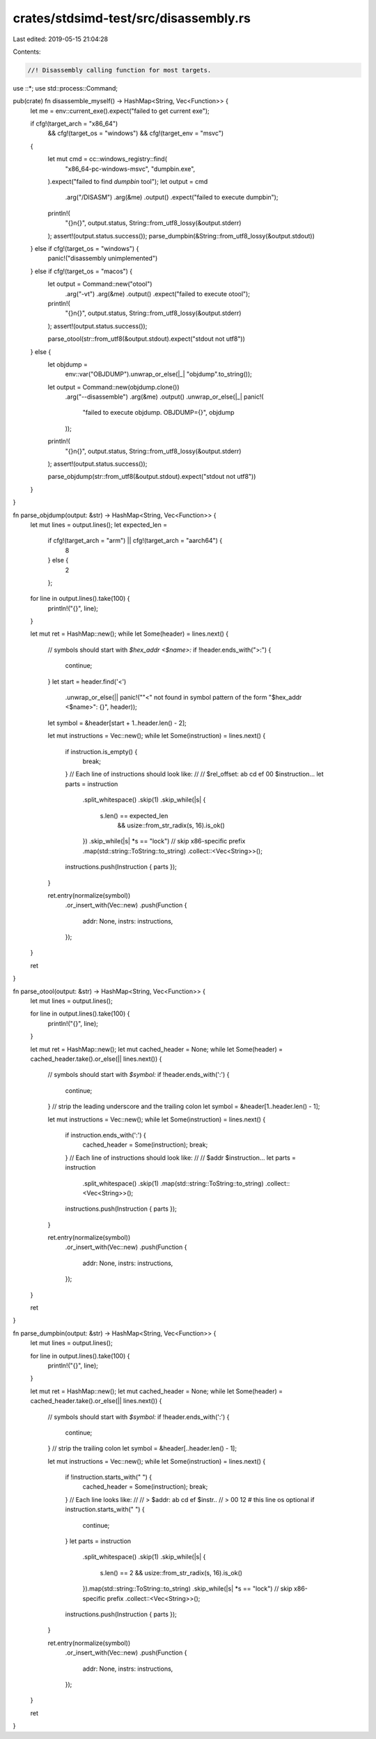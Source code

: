 crates/stdsimd-test/src/disassembly.rs
======================================

Last edited: 2019-05-15 21:04:28

Contents:

.. code-block:: rs

    //! Disassembly calling function for most targets.

use ::*;
use std::process::Command;

pub(crate) fn disassemble_myself() -> HashMap<String, Vec<Function>> {
    let me = env::current_exe().expect("failed to get current exe");

    if cfg!(target_arch = "x86_64")
        && cfg!(target_os = "windows")
        && cfg!(target_env = "msvc")
    {
        let mut cmd = cc::windows_registry::find(
            "x86_64-pc-windows-msvc",
            "dumpbin.exe",
        ).expect("failed to find `dumpbin` tool");
        let output = cmd
            .arg("/DISASM")
            .arg(&me)
            .output()
            .expect("failed to execute dumpbin");
        println!(
            "{}\n{}",
            output.status,
            String::from_utf8_lossy(&output.stderr)
        );
        assert!(output.status.success());
        parse_dumpbin(&String::from_utf8_lossy(&output.stdout))
    } else if cfg!(target_os = "windows") {
        panic!("disassembly unimplemented")
    } else if cfg!(target_os = "macos") {
        let output = Command::new("otool")
            .arg("-vt")
            .arg(&me)
            .output()
            .expect("failed to execute otool");
        println!(
            "{}\n{}",
            output.status,
            String::from_utf8_lossy(&output.stderr)
        );
        assert!(output.status.success());

        parse_otool(str::from_utf8(&output.stdout).expect("stdout not utf8"))
    } else {
        let objdump =
            env::var("OBJDUMP").unwrap_or_else(|_| "objdump".to_string());
        let output = Command::new(objdump.clone())
            .arg("--disassemble")
            .arg(&me)
            .output()
            .unwrap_or_else(|_| panic!(
                "failed to execute objdump. OBJDUMP={}",
                objdump
            ));
        println!(
            "{}\n{}",
            output.status,
            String::from_utf8_lossy(&output.stderr)
        );
        assert!(output.status.success());

        parse_objdump(str::from_utf8(&output.stdout).expect("stdout not utf8"))
    }
}

fn parse_objdump(output: &str) -> HashMap<String, Vec<Function>> {
    let mut lines = output.lines();
    let expected_len =
        if cfg!(target_arch = "arm") || cfg!(target_arch = "aarch64") {
            8
        } else {
            2
        };

    for line in output.lines().take(100) {
        println!("{}", line);
    }

    let mut ret = HashMap::new();
    while let Some(header) = lines.next() {
        // symbols should start with `$hex_addr <$name>:`
        if !header.ends_with(">:") {
            continue;
        }
        let start = header.find('<')
            .unwrap_or_else(|| panic!("\"<\" not found in symbol pattern of the form \"$hex_addr <$name>\": {}", header));
        let symbol = &header[start + 1..header.len() - 2];

        let mut instructions = Vec::new();
        while let Some(instruction) = lines.next() {
            if instruction.is_empty() {
                break;
            }
            // Each line of instructions should look like:
            //
            //      $rel_offset: ab cd ef 00    $instruction...
            let parts = instruction
                .split_whitespace()
                .skip(1)
                .skip_while(|s| {
                    s.len() == expected_len
                        && usize::from_str_radix(s, 16).is_ok()
                })
                .skip_while(|s| *s == "lock") // skip x86-specific prefix
                .map(std::string::ToString::to_string)
                .collect::<Vec<String>>();
            instructions.push(Instruction { parts });
        }

        ret.entry(normalize(symbol))
            .or_insert_with(Vec::new)
            .push(Function {
                addr: None,
                instrs: instructions,
            });
    }

    ret
}

fn parse_otool(output: &str) -> HashMap<String, Vec<Function>> {
    let mut lines = output.lines();

    for line in output.lines().take(100) {
        println!("{}", line);
    }

    let mut ret = HashMap::new();
    let mut cached_header = None;
    while let Some(header) = cached_header.take().or_else(|| lines.next()) {
        // symbols should start with `$symbol:`
        if !header.ends_with(':') {
            continue;
        }
        // strip the leading underscore and the trailing colon
        let symbol = &header[1..header.len() - 1];

        let mut instructions = Vec::new();
        while let Some(instruction) = lines.next() {
            if instruction.ends_with(':') {
                cached_header = Some(instruction);
                break;
            }
            // Each line of instructions should look like:
            //
            //      $addr    $instruction...
            let parts = instruction
                .split_whitespace()
                .skip(1)
                .map(std::string::ToString::to_string)
                .collect::<Vec<String>>();
            instructions.push(Instruction { parts });
        }

        ret.entry(normalize(symbol))
            .or_insert_with(Vec::new)
            .push(Function {
                addr: None,
                instrs: instructions,
            });
    }

    ret
}

fn parse_dumpbin(output: &str) -> HashMap<String, Vec<Function>> {
    let mut lines = output.lines();

    for line in output.lines().take(100) {
        println!("{}", line);
    }

    let mut ret = HashMap::new();
    let mut cached_header = None;
    while let Some(header) = cached_header.take().or_else(|| lines.next()) {
        // symbols should start with `$symbol:`
        if !header.ends_with(':') {
            continue;
        }
        // strip the trailing colon
        let symbol = &header[..header.len() - 1];

        let mut instructions = Vec::new();
        while let Some(instruction) = lines.next() {
            if !instruction.starts_with("  ") {
                cached_header = Some(instruction);
                break;
            }
            // Each line looks like:
            //
            // >  $addr: ab cd ef     $instr..
            // >         00 12          # this line os optional
            if instruction.starts_with("       ") {
                continue;
            }
            let parts = instruction
                .split_whitespace()
                .skip(1)
                .skip_while(|s| {
                    s.len() == 2 && usize::from_str_radix(s, 16).is_ok()
                }).map(std::string::ToString::to_string)
                .skip_while(|s| *s == "lock") // skip x86-specific prefix
                .collect::<Vec<String>>();
            instructions.push(Instruction { parts });
        }

        ret.entry(normalize(symbol))
            .or_insert_with(Vec::new)
            .push(Function {
                addr: None,
                instrs: instructions,
            });
    }

    ret
}


